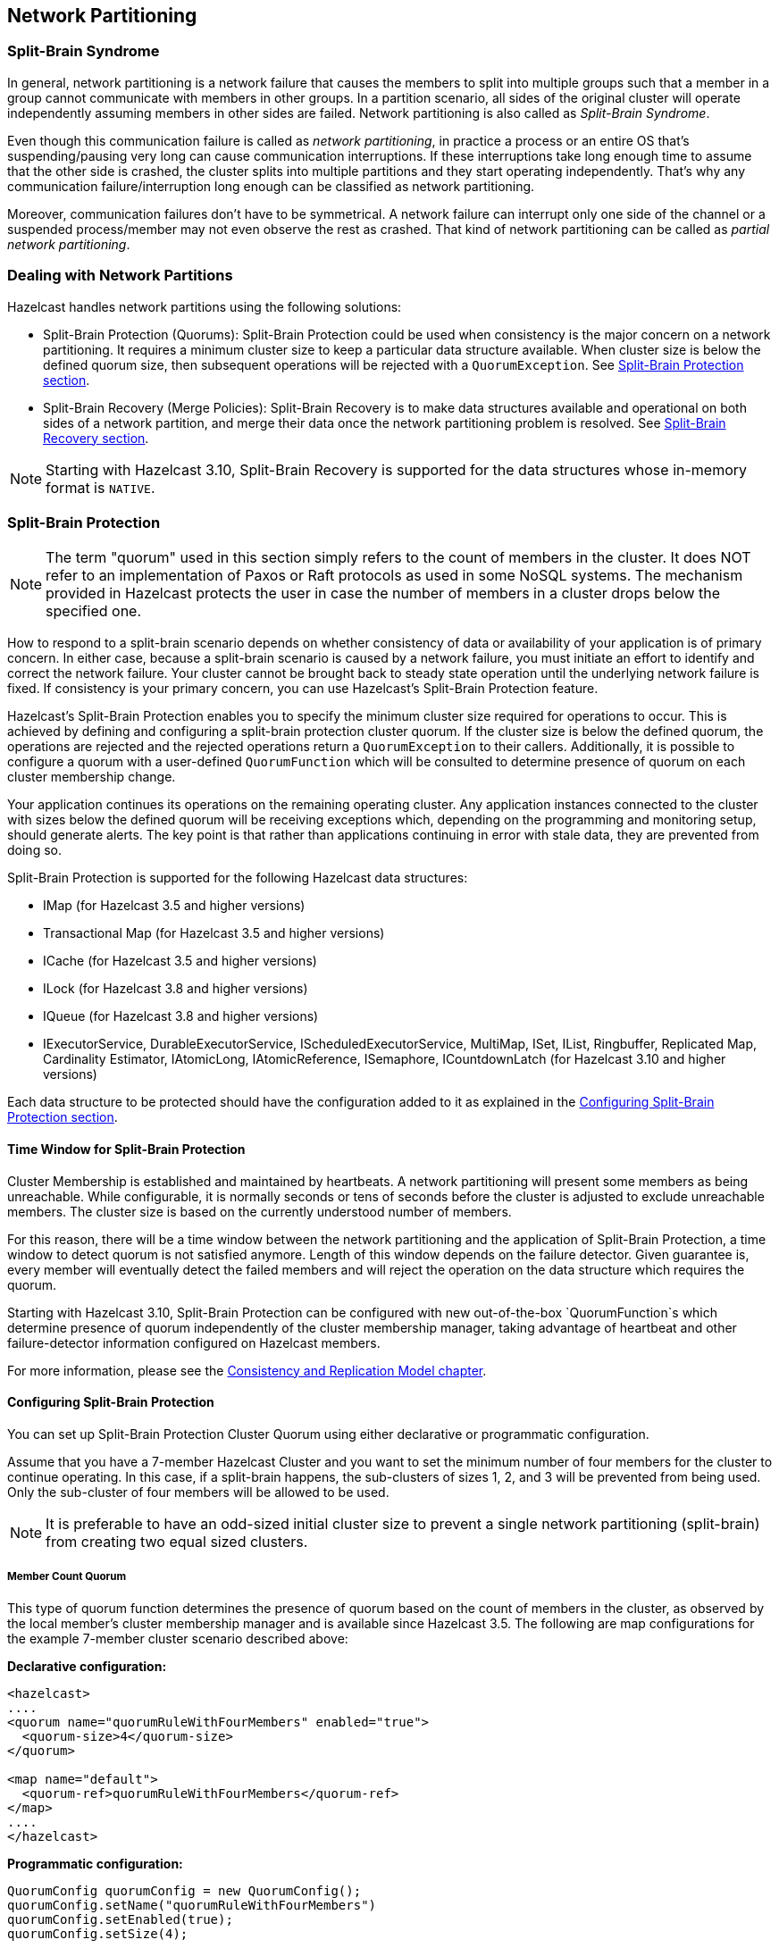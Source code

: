 
== Network Partitioning

=== Split-Brain Syndrome

In general, network partitioning is a network failure that causes the members to split into multiple groups such that a member in a group cannot communicate with members in other groups. In a partition scenario, all sides of the original cluster will operate independently assuming members in other sides are failed. Network partitioning is also called as _Split-Brain Syndrome_.

Even though this communication failure is called as _network partitioning_, in practice a process or an entire OS that's suspending/pausing very long can cause communication interruptions. If these interruptions take long enough time to assume that the other side is crashed, the cluster splits into multiple partitions and they start operating independently. That's why any communication failure/interruption long enough can be classified as network partitioning.

Moreover, communication failures don't have to be symmetrical. A network failure can interrupt only one side of the channel or a suspended process/member may not even observe the rest as crashed. That kind of network partitioning can be called as _partial network partitioning_.

=== Dealing with Network Partitions

Hazelcast handles network partitions using the following solutions:

* Split-Brain Protection (Quorums): Split-Brain Protection could be used when consistency is the major concern on a network partitioning. It requires a minimum cluster size to keep a particular data structure available. When cluster size is below the defined quorum size, then subsequent operations will be rejected with a `QuorumException`. See <<split-brain-protection, Split-Brain Protection section>>.
* Split-Brain Recovery (Merge Policies): Split-Brain Recovery is to make data structures available and operational on both sides of a network partition, and merge their data once the network partitioning problem is resolved. See <<split-brain-recovery, Split-Brain Recovery section>>.


NOTE: Starting with Hazelcast 3.10, Split-Brain Recovery is supported for the data structures whose in-memory format is `NATIVE`.

=== Split-Brain Protection

NOTE: The term "quorum" used in this section simply refers to the count of members in the cluster. It does NOT refer to an implementation of Paxos or Raft protocols as used in some NoSQL systems. The mechanism provided in Hazelcast protects the user in case the number of members in a cluster drops below the specified one.

How to respond to a split-brain scenario depends on whether consistency of data or availability of your application is of primary concern. In either case, because a split-brain scenario is caused by a network failure, you must initiate an effort to identify and correct the network failure. Your cluster cannot be brought back to steady state operation until the underlying network failure is fixed. If consistency is your primary concern, you can use Hazelcast's  Split-Brain Protection feature.

Hazelcast's Split-Brain Protection enables you to specify the minimum cluster size required for operations to occur. This is achieved by defining and configuring a split-brain protection cluster quorum. If the cluster size is below the defined quorum, the operations are rejected and the rejected operations return a `QuorumException` to their callers. Additionally, it is possible to configure a quorum with a user-defined `QuorumFunction` which will be consulted to determine presence of quorum on each cluster membership change.

Your application continues its operations on the remaining operating cluster. Any application instances connected to the cluster with sizes below the defined quorum will be receiving exceptions which, depending on the programming and monitoring setup, should generate alerts. The key point is that rather than applications continuing in error with stale data, they are prevented from doing so.

Split-Brain Protection is supported for the following Hazelcast data structures:

* IMap (for Hazelcast 3.5 and higher versions)
* Transactional Map (for Hazelcast 3.5 and higher versions)
* ICache (for Hazelcast 3.5 and higher versions)
* ILock (for Hazelcast 3.8 and higher versions)
* IQueue (for Hazelcast 3.8 and higher versions)
* IExecutorService, DurableExecutorService, IScheduledExecutorService, MultiMap, ISet, IList, Ringbuffer, Replicated Map, Cardinality Estimator, IAtomicLong, IAtomicReference, ISemaphore, ICountdownLatch (for Hazelcast 3.10 and higher versions)

Each data structure to be protected should have the configuration added to it as explained in the <<configuring-split-brain-protection, Configuring Split-Brain Protection section>>.

==== Time Window for Split-Brain Protection

Cluster Membership is established and maintained by heartbeats. A network partitioning will present some members as being unreachable. While configurable, it is normally seconds or tens of seconds before the cluster is adjusted to exclude unreachable members. The cluster size is based on the currently understood number of members.

For this reason, there will be a time window between the network partitioning and the application of Split-Brain Protection, a time window to detect quorum is not satisfied anymore. Length of this window depends on the failure detector. Given guarantee is, every member will eventually detect the failed members and will reject the operation on the data structure which requires the quorum.

Starting with Hazelcast 3.10, Split-Brain Protection can be configured with new out-of-the-box `QuorumFunction`s which determine presence of quorum independently of the cluster membership manager, taking advantage of heartbeat and other failure-detector information configured on Hazelcast members.  

For more information, please see the <<consistency-and-replication-model, Consistency and Replication Model chapter>>.


==== Configuring Split-Brain Protection

You can set up Split-Brain Protection Cluster Quorum using either declarative or programmatic configuration.

Assume that you have a 7-member Hazelcast Cluster and you want to set the minimum number of four members for the cluster to continue operating. In this case, if a split-brain happens, the sub-clusters of sizes 1, 2, and 3 will be prevented from being used. Only the sub-cluster of four members will be allowed to be used.

NOTE: It is preferable to have an odd-sized initial cluster size to prevent a single network partitioning (split-brain) from creating two equal sized clusters.


===== Member Count Quorum

This type of quorum function determines the presence of quorum based on the count of members in the cluster, as observed by the local member's cluster membership manager and is available since Hazelcast 3.5. The following are map configurations for the example 7-member cluster scenario described above:

**Declarative configuration:**

```
<hazelcast>
....
<quorum name="quorumRuleWithFourMembers" enabled="true">
  <quorum-size>4</quorum-size>
</quorum>

<map name="default">
  <quorum-ref>quorumRuleWithFourMembers</quorum-ref>
</map>
....
</hazelcast>
```

**Programmatic configuration:**

```
QuorumConfig quorumConfig = new QuorumConfig();
quorumConfig.setName("quorumRuleWithFourMembers")
quorumConfig.setEnabled(true);
quorumConfig.setSize(4);

MapConfig mapConfig = new MapConfig();
mapConfig.setQuorumName("quorumRuleWithFourMembers");

Config config = new Config();
config.addQuorumConfig(quorumConfig);
config.addMapConfig(mapConfig);
```

===== Probabilistic Quorum Function

The probabilistic quorum function uses a private instance of <<phi-accrual-failure-detector, Phi Accrual Cluster Failure Detector>> which is updated with member heartbeats and its parameters can be fine-tuned to determine the count of live members in the cluster, independently of the cluster's membership manager.

The probabilistic quorum function can be configured with the following parameters:

|===
|Parameter | Default Value | Description

|`acceptable-heartbeat-pause-millis`
|60000
|Duration in milliseconds corresponding to number of potentially lost/delayed heartbeats that will be accepted before considering it to be an anomaly. This margin is important to be able to survive sudden, occasional, pauses in heartbeat arrivals, due to for example garbage collection or network drops. Value must be in range \[heartbeat interval , maximum no heartbeat interval\], otherwise Hazelcast will not start.

|`suspicion-threshold`
|10
|Threshold for suspicion (φ) level. A low threshold is prone to generate many wrong suspicions but ensures a quick detection in the event of a real crash. Conversely, a high threshold generates fewer mistakes but needs more time to detect actual crashes.

|`max-sample-size`
|200
|Number of samples to use for calculation of mean and standard deviation of inter-arrival times.

|`heartbeat-interval-millis`
|5000
|Bootstrap the stats with heartbeats that corresponds to this duration in milliseconds, with a rather high standard deviation (since environment is unknown in the beginning).

|`min-std-deviation-millis`
|100
|Minimum standard deviation (in milliseconds) to use for the normal distribution used when calculating phi. Too low standard deviation might result in too much sensitivity for sudden, but normal, deviations in heartbeat inter arrival times.
|===

**Declarative configuration**

```
<hazelcast>
  ...
  <quorum enabled="true" name="probabilistic-quorum">
    <quorum-size>3</quorum-size>
    <quorum-type>READ_WRITE</quorum-type>
    <probabilistic-quorum acceptable-heartbeat-pause-millis="5000"
                max-sample-size="500" suspicion-threshold="10" />
  </quorum>
  <set name="split-brain-protected-set">
    <quorum-ref>probabilistic-quorum</quorum-ref>
  </set>
</hazelcast>
```

**Programmatic configuration**

```
QuorumConfig quorumConfig = 
        QuorumConfig.newProbabilisticQuorumConfigBuilder("probabilist-quorum", 3)
          .withAcceptableHeartbeatPauseMillis(5000)
          .withMaxSampleSize(500)
          .withSuspicionThreshold(10)
          .build();
quorumConfig.setType(QuorumType.READ_WRITE);
SetConfig setConfig = new SetConfig("split-brain-protected-set");
setConfig.setQuorumName("probabilist-quorum");
Config config = new Config();
config.addQuorumConfig(quorumConfig);
config.addSetConfig(setConfig);
```

===== Recently-Active Quorum Function

A quorum with a recently-active quorum function can be used to implement more conservative split brain protection by requiring that a heartbeat has been received from each member within a configurable time window since now.

**Declarative configuration**

```
<hazelcast>
  ...
  <quorum enabled="true" name="recently-active-quorum">
    <quorum-size>4</quorum-size>
    <quorum-type>READ_WRITE</quorum-type>
    <recently-active-quorum heartbeat-tolerance-millis="60000" />
  </quorum>
  <set name="split-brain-protected-set">
    <quorum-ref>recently-active-quorum</quorum-ref>
  </set>
</hazelcast>
```

**Programmatic configuration**

```
QuorumConfig quorumConfig = 
        QuorumConfig.newRecentlyActiveQuorumConfigBuilder("recently-active-quorum", 4, 60000)
                    .build();
quorumConfig.setType(QuorumType.READ_WRITE);
SetConfig setConfig = new SetConfig("split-brain-protected-set");
setConfig.setQuorumName("recently-active-quorum");
Config config = new Config();
config.addQuorumConfig(quorumConfig);
config.addSetConfig(setConfig);
```


===== Quorum Configuration Reference

Quorum configuration has the following elements:

* `quorum-size`: Minimum number of members required in a cluster for the cluster to remain in an operational state. If the number of members is below the defined minimum at any time, the operations are rejected and the rejected operations return a `QuorumException` to their callers.
* `quorum-type`: Type of the cluster quorum. Available values are READ, WRITE and READ_WRITE.
* `quorum-function-class-name`: Class name of a `QuorumFunction` implementation, allows to configure split-brain protection with a custom quorum function. It cannot be used in conjunction with `probabilistic-quorum` or `recently-active-quorum`.
* `quorum-listeners`: Declaration of quorum listeners which are notified on quorum status changes.
8 `probabilistic-quorum`: Configures the quorum with a probabilistic quorum function. It cannot be used in conjunction with `quorum-function-class-name` or `recently-active-quorum`. 
* `recently-active-quorum`: Configures the quorum with a recently-active quorum function. It cannot be used in conjunction with `quorum-function-class-name` or `probabilistic-quorum`.

**Sample configuration with custom QuorumFunction implementation**

```
package my.domain;

public class CustomQuorumFunction implements QuorumFunction {
        @Override
        public boolean apply(Collection<Member> members) {
            // implement quorum detection logic here
        }
    }
```

```xml
<quorum enabled="true" name="member-count-quorum">
   <quorum-type>READ_WRITE</quorum-type>
   <quorum-size>3</quorum-size>
   <quorum-function-class-name>my.domain.CustomQuorumFunction</quorum-function-class-name>
</quorum>
```



==== Configuring Quorum Listeners

You can register quorum listeners to be notified about quorum results. Quorum listeners are local to the member where they are registered, so they receive only events that occurred on that local member.

Quorum listeners can be configured via declarative or programmatic configuration. The following examples are such configurations.

**Declarative:**

```
<hazelcast>
....
<quorum name="quorumRuleWithFourMembers" enabled="true">
  <quorum-size>4</quorum-size>
  <quorum-listeners>
    <quorum-listener>com.company.quorum.FourMemberQuorumListener</quorum-listener>
  </quorum-listeners>
</quorum>

<map name="default">
  <quorum-ref>quorumRuleWithFourMembers</quorum-ref>
</map>
....
</hazelcast>
```

**Programmatic:**

```
QuorumListenerConfig listenerConfig = new QuorumListenerConfig();
// You can either directly set quorum listener implementation of your own
listenerConfig.setImplementation(new QuorumListener() {
            @Override
            public void onChange(QuorumEvent quorumEvent) {
                if (quorumEvent.isPresent()) {
                       // handle quorum presence
                } else {
                    // handle quorum absence
                }
            }
        });
// Or you can give the name of the class that implements QuorumListener interface.
listenerConfig.setClassName("com.company.quorum.ThreeMemberQuorumListener");

QuorumConfig quorumConfig = new QuorumConfig();
quorumConfig.setName("quorumRuleWithFourMembers")
quorumConfig.setEnabled(true);
quorumConfig.setSize(4);
quorumConfig.addListenerConfig(listenerConfig);


MapConfig mapConfig = new MapConfig();
mapConfig.setQuorumName("quorumRuleWithFourMembers");

Config config = new Config();
config.addQuorumConfig(quorumConfig);
config.addMapConfig(mapConfig);
```

==== Querying Quorum Results

Split Brain Protection Quorum service gives you the ability to query quorum results over the `Quorum` instances. Quorum instances let you query the result of a particular quorum.

Here is a Quorum interface that you can interact with.

```
/**
 * {@link Quorum} provides access to the current status of a quorum.
 */
public interface Quorum {
    /**
     * Returns true if quorum is present, false if absent.
     *
     * @return boolean presence of the quorum
     */
    boolean isPresent();
}
```
You can retrieve the quorum instance for a particular quorum over the quorum service, as in the following example.

```
String quorumName = "at-least-one-storage-member";
QuorumConfig quorumConfig = new QuorumConfig();
quorumConfig.setName(quorumName)
quorumConfig.setEnabled(true);

MapConfig mapConfig = new MapConfig();
mapConfig.setQuorumName(quorumName);

Config config = new Config();
config.addQuorumConfig(quorumConfig);
config.addMapConfig(mapConfig);

HazelcastInstance hazelcastInstance = Hazelcast.newHazelcastInstance(config);
QuorumService quorumService = hazelcastInstance.getQuorumService();
Quorum quorum = quorumService.getQuorum(quorumName);

boolean quorumPresence = quorum.isPresent();
```

=== Split-Brain Recovery

Hazelcast deploys a background task that periodically searches for split clusters. When a split is detected, the side that will going to initiate the merge process is decided. This decision is based on the cluster size; the smaller cluster will merge into the bigger one. If they have an equal number of members, then a hashing algorithm determines the merging cluster. When deciding the merging side, both sides ensure that there's no intersection in their member lists.

After the merging side is decided, the master member (the eldest one) of the merging cluster initiates the cluster merge process by sending merge instructions to the members in its cluster.

While recovering from partitioning, Hazelcast uses merge policies for supported data structures to resolve data conflicts between split clusters. A merge policy is a callback function to resolve conflicts between the existing and merging data. Hazelcast provides an interface to be implemented and also a couple of out-of-the-box policies. Data structures without split-brain support discard the data from merging side.

Each member of the merging cluster will do the following:


- Close all of its network connections (detach from its cluster).
- Take a snapshot of local data structures which support split-brain recovery.
- Discard all data structure data.
- Join to the new cluster as lite member.
- Send merge operations to the new cluster from local snapshots.

For more information, please see the <<consistency-and-replication-model, Consistency and Replication Model chapter>>.

==== Merge Policies

Since Hazelcast 3.10 all merge policies are implementing the unified interface `com.hazelcast.spi.SplitBrainMergePolicy`. We provide the following out-of-the-box implementations:

* `DiscardMergePolicy`: the entry from the smaller cluster will be discarded.
* `ExpirationTimeMergePolicy`: the entry with the higher expiration time wins.
* `HigherHitsMergePolicy`: the entry with the higher number of hits wins.
* `HyperLogLogMergePolicy`: specialized merge policy for the `CardinalityEstimator`, which uses the default merge algorithm from HyperLogLog research, keeping the max register value of the two given instances.
* `LatestAccessMergePolicy`: the entry with the latest access wins.
* `LatestUpdateMergePolicy`: the entry with the latest update wins.
* `PassThroughMergePolicy`: the entry from the smaller cluster wins.
* `PutIfAbsentMergePolicy`: the entry from the smaller cluster wins if it doesn't exist in the cluster.

Additionally you can develop a custom merge policy by implementing the `SplitBrainMergePolicy` interface.

==== Supported Data Structures

The following data structures support split-brain recovery:

* `IMap` (including also High-Density Memory Store backed IMap)
* `ICache` (including also High-Density Memory Store backed IMap)
* `ReplicatedMap`
* `MultiMap`
* `IAtomicLong`
* `IAtomicReference`
* `IQueue`
* `IList`
* `ISet`
* `Ringbuffer`
* `CardinalityEstimator`
* `ScheduledExecutorService`

The statistic based out-of-the-box merge policies are just supported by `IMap`, `ICache`, `ReplicatedMap` and `MultiMap`. The `HyperLogLogMergePolicy` is just supported by the `CardinalityEstimator`.

Please have a look at `com.hazelcast.spi.merge.SplitBrainMergeTypes` for a complete overview of supported merge types of each data structure. There is a config validation which checks these constraints to provide fail-fast behavior for invalid configurations.

NOTE: For the other data structures, e.g., `ISemaphore`, `ICountdownLatch` and `ILock`, the instance from the smaller cluster is discarded during the split-brain recovery.

==== Configuring Merge Policies

The merge policies are configured via a `MergePolicyConfig`, which can be set for all supported data structures. The only exception is `ICache`, which just accepts the merge policy classname (due to compatibility reasons with older Hazelcast clients). For `ICache`, all other configurable merge parameters are the default values from `MergePolicyConfig`.

For your custom merge policy you should set the full class name of your implementation to the `merge-policy` configuration. For the out-of-the-box merge policies the simple classname is enough.

===== Declarative Configuration

Here are examples how merge policies can be specified for various data structures:

```
<hazelcast>
  ...
  <map name="default">
     ...
     <merge-policy batch-size="100">LatestUpdateMergePolicy</merge-policy>     
  </map>

  <replicatedmap name="default">
    ...
    <merge-policy batch-size="100">org.example.merge.MyMergePolicy</merge-policy>
  </replicatedmap>

  <multimap name="default">
    ...
    <merge-policy batch-size="50">HigherHitsMergePolicy</merge-policy>
  </multimap>

  <list name="default">
    ...
    <merge-policy batch-size="500">org.example.merge.MyMergePolicy</merge-policy>
  </list>
  
  <atomic-long name="default">
    ...
    <merge-policy>PutIfAbsentMergePolicy</merge-policy>
  </atomic-long>
  ...
</hazelcast>
```

Here is how merge policies are specified for `ICache` (it is the same configuration tag, but lacks the support for additional attributes like `batch-size`):

```
<hazelcast>
   ...
   <cache name="default">
      ...
      <merge-policy>org.example.merge.MyMergePolicy</merge-policy>        
   </cache>
</hazelcast>    
```

===== Programmatic Configuration

Here are examples how merge policies can be specified for various data structures:

```
MergePolicyConfig mergePolicyConfig = new MergePolicyConfig()
  .setPolicy("org.example.merge.MyMergePolicy")
  .setBatchSize(100);

MapConfig mapConfig = new MapConfig("default")
  .setMergePolicyConfig(mergePolicyConfig);

ListConfig listConfig = new ListConfig("default")
  .setMergePolicyConfig(mergePolicyConfig);

Config config = new Config()
  .addMapConfig(mapConfig)
  .addListConfig(listConfig);
```

Here is how merge policies are specified for `ICache` (you can only set the merge policy classname):

```
CacheConfig mapConfig = new CacheConfig()
  .setName("default")
  .setMergePolicy("org.example.merge.MyMergePolicy");

Config config = new Config()
  .addMapConfig(mapConfig);
```

==== Custom Merge Policies

To implement a custom merge policy you have to implement `com.hazelcast.spi.SplitBrainMergePolicy`:

```
public interface SplitBrainMergePolicy<V, T extends MergingValue<V>>
    extends DataSerializable {

  V merge(T mergingValue, T existingValue);
}
```

`MergingValue` is an interface which describes a merge type.

NOTE: Please have in mind that `existingValue` can be `null`. This happens when a data structure or key-based entry was just created in the smaller cluster.

===== Merge Types

A merge type defines an attribute which is required by a merge policy and provided by a data structure.

`MergingValue` is the base type, which is required by all merge policies and provided by all data structures. It contains the value of the merged data in raw and deserialized format:

```
public interface MergingValue<V> {

  V getValue();

  <DV> DV getDeserializedValue();
}
```

The most common extension is `MergingEntry`, which additionally provides the key in raw and deserialized format (used by all key-based data structures like `IMap` or `ICache`):

```
public interface MergingEntry<K, V> extends MergingValue<V> {

  K getKey();

  <DK> DK getDeserializedKey();
}
```

In addition we have a bunch of specialized merge types, e.g. for provided statistics. An example is `MergingHits`, which provides the hit counter of the merge data:

```
public interface MergingHits<V> extends MergingValue<V> {

  long getHits();
}
```

The class `com.hazelcast.spi.merge.SplitBrainMergeTypes` contains composed interfaces, which show the provided merge types and required merge policy return type for each data structure:

```
public interface ReplicatedMapMergeTypes extends MergingEntry<Object, Object>,
    MergingCreationTime<Object>, MergingHits<Object>, MergingLastAccessTime<Object>,
    MergingLastUpdateTime<Object>, MergingTTL<Object> {
}

public interface QueueMergeTypes extends MergingValue<Collection<Object>> {
}
```

The `ReplicatedMap` provides key/value merge data, with the creation time, access hits, last access time, last update time and TTL. The return type of the merge policy is `Object`.

The `IQueue` just provides a collection of values. The return type is also a `Collection<Object>`.

The following sections will show various examples how to implement this interface for all data structures, specific merge types or a specific data structure.

===== Accessing Deserialized Values

`MergingValue.getValue()` and `MergingEntry.getKey()` always return the data in the in-memory format of the data structure. For some data structure like `IMap` this depends on your configuration. Other data structure like `ISet` or `IList` always use the `BINARY` in-memory format. So it is very likely, that you will receive a `Data` instance as key or value from those methods.

If you need the deserialized key or value, you have to call `MergingValue.getDeserializedValue()` or `MergingEntry.getDeserializedKey()`. The deserialization is done lazily on that method call, since it's quite expensive and should be avoided if the result is not needed. This will also require the deserialized classes to be on the classpath of the server. Otherwise a `ClassNotFoundException` will be thrown.

This is an example which checks if the (deserialized) value of the `mergingValue` or `existingValue` is an `Integer`. If so it will be merged, otherwise `null` is returned (which will remove the entry):

```
class MergeIntegerValuesMergePolicy<V, T extends MergingValue<V>>
    implements SplitBrainMergePolicy<V, T> {

  @Override
  public V merge(T mergingValue, T existingValue) {
    if (mergingValue.getDeserializedValue() instanceof Integer) {
      return mergingValue.getValue();
    }
    if (existingValue != null && existingValue.getDeserializedValue() instanceof Integer) {
      return existingValue.getValue();
    }
    return null;
  }

  @Override
  public void writeData(ObjectDataOutput out) {
  }

  @Override
  public void readData(ObjectDataInput in) {
  }
}
```

For data structures like `ISet` or `ICollection` you need a merge policy, which supports collections:

```
class MergeCollectionOfIntegerValuesMergePolicy
    implements SplitBrainMergePolicy<Collection<Object>, MergingValue<Collection<Object>>> {

  @Override
  public Collection<Object> merge(MergingValue<Collection<Object>> mergingValue,
                                  MergingValue<Collection<Object>> existingValue) {
    Collection<Object> result = new ArrayList<Object>();
    addIntegersToCollection(mergingValue);
    if (result.isEmpty() && existingValue != null) {
      addIntegersToCollection(existingValue);
    }
    return result;
  }
  
  private void addIntegersToCollection(MergingValue<Collection<Object>> mergingValue,
                                       Collection<Object> result) {
    for (Object value : mergingValue.<Collection<Object>>getDeserializedValue()) {
      if (value instanceof Integer) {
        result.add(value);
      }
    }
  }
    
  @Override
  public void writeData(ObjectDataOutput out) {
  }
    
  @Override
  public void readData(ObjectDataInput in) {
  }
}
```

You can also combine both merge policies to support single values and collections. This merge policy is a bit more complex and less type safe, but can be configured on all data structures:

```
class MergeIntegerValuesMergePolicy<V, T extends MergingValue<V>> implements SplitBrainMergePolicy<V, T> {

  @Override
  public V merge(T mergingValue, T existingValue) {
    if (mergingValue.getDeserializedValue() instanceof Integer) {
      return mergingValue.getValue();
    }
    if (existingValue != null && existingValue.getDeserializedValue() instanceof Integer) {
      return existingValue.getValue();
    }
    if (mergingValue.getValue() instanceof Collection) {
      Collection<Object> result = new ArrayList<Object>();
      addIntegersToCollection(mergingValue, result);
      if (result.isEmpty() && existingValue != null) {
        addIntegersToCollection(existingValue, result);
      }
      return (V) result;
    }
    return null;
  }

  private void addIntegersToCollection(T mergingValue, Collection<Object> result) {
    for (Object value : mergingValue.<Collection<Object>>getDeserializedValue()) {
      if (value instanceof Integer) {
        result.add(value);
      }
    }
  }

  @Override
  public void writeData(ObjectDataOutput out) {
  }

  @Override
  public void readData(ObjectDataInput in) {
  }
}
```

NOTE: Please have in mind that `existingValue` can be `null`, so a `null` check is mandatory before calling `existingValue.getValue()` or `existingValue.getDeserializedValue()`.

NOTE: If you return `null` on a collection based data structure, the whole data structure will be removed. An empty collection works in the same way, so you don't have to check `Collection.isEmpty()` in your merge policy.

===== Accessing Hazelcast UserContext

If you need access to external references in your merge policy, you can use the Hazelcast `UserContext` to get them injected. An example would be a database connection to check which value is stored in your database. To achieve this your merge policy needs to implement `HazelcastInstanceAware` and call `HazelcastInstance.getUserContext()`:

```
class UserContextMergePolicy<V>
    implements SplitBrainMergePolicy<V, MergingValue<V>>, HazelcastInstanceAware { 

  private transient TruthProvider truthProvider;

  @Override
  public V merge(MergingValue<V> mergingValue, MergingValue<V> existingValue) {
    Object mergingUserValue = mergingValue.getDeserializedValue();
    Object existingUserValue = existingValue == null ? null : existingValue.getDeserializedValue();
    if (truthProvider.isMergeable(mergingUserValue, existingUserValue)) {
        return mergingValue.getValue();
    }
    return existingUserValue;
  }
  
  @Override
  public void writeData(ObjectDataOutput out) {
  }

  @Override
  public void readData(ObjectDataInput in) {
  }

  @Override
  public void setHazelcastInstance(HazelcastInstance hazelcastInstance) {
    ConcurrentMap<String, Object> userContext = hazelcastInstance.getUserContext();
    truthProvider = (TruthProvider) userContext.get(TruthProvider.TRUTH_PROVIDER_ID);
  }
}

interface TruthProvider {

  String TRUTH_PROVIDER_ID = "truthProvider";

  boolean isMergeable(Object mergingValue, Object existingValue);
}

class ExampleTruthProvider implements TruthProvider {

  @Override
  public boolean isMergeable(Object mergingValue, Object existingValue) {
    return mergingValue instanceof Integer && (Integer) mergingValue == 42;
  }
}
```

The `UserContext` can be setup like this:

```
MergePolicyConfig mergePolicyConfig = new MergePolicyConfig()
  .setPolicy(UserContextMergePolicy.class.getName());

MapConfig mapConfig = new MapConfig("default")
  .setMergePolicyConfig(mergePolicyConfig);

ConcurrentMap<String, Object> userContext = new ConcurrentHashMap<String, Object>();
userContext.put(TruthProvider.TRUTH_PROVIDER_ID, new ExampleTruthProvider());

Config config = new Config()
  .addMapConfig(mapConfig)
  .setUserContext(userContext);
  
Hazelcast.newHazelcastInstance(config);
```

[IMPORTANT]
====
The merge operations are executed on the partition threads. Database accesses are slow compared to in-memory operations. The `SplitBrainMergePolicy.merge()` method will be called for every key-value pair or every collection from your smaller cluster, which has a merge policy defined. So there can be millions of database accesses due to a merge policy, which implements this. Be aware that this can block your cluster for a long time or overload your database due to the high amount of queries.

Also the `com.hazelcast.core.LifeCycleEvent.MERGED` will be thrown after a timeout (we don't wait forever for merge operations to continue). At the moment this timeout is 500 milliseconds per merged item or entry, but at least 5 seconds. If your database is slow, you might get the `LifeCycleEvent` while there are still merge operations in progress.
====


===== Merge Policies With Multiple Merge Types

You can also write a merge policy, which requires multiple merge types. This merge policy is supported by all data structures, which provide `MergingHits` and `MergingCreationTime`:

```
class ComposedHitsAndCreationTimeMergePolicy<V, T extends MergingHits<V> & MergingCreationTime<V>>
    implements SplitBrainMergePolicy<V, T> {

  @Override
  public V merge(T mergingValue, T existingValue) {
    if (existingValue == null) {
      return mergingValue.getValue();
    }
    // the merging value wins, if it's older and has more hits
    if (mergingValue.getCreationTime() < existingValue.getCreationTime()
          && mergingValue.getHits() > existingValue.getHits()) {
      return mergingValue.getValue();
    }
    return existingValue.getValue();
  }

  @Override
  public void writeData(ObjectDataOutput out) {
  }

  @Override
  public void readData(ObjectDataInput in) {
  }
}
```

If you configure this merge policy on a data structures, which does not provide these merge types, you will get an `InvalidConfigurationException` with a message like:

```
The merge policy org.example.merge.ComposedHitsAndCreationTimeMergePolicy
can just be configured on data structures which provide the merging type
com.hazelcast.spi.merge.MergingHits.
See SplitBrainMergingTypes for supported merging types.
```

===== Merge Policies For Specific Data Structures

It's also possible to restrict a merge policy to a specific data structure. This merge policy will only work on `IMap`:

```
class MapEntryCostsMergePolicy
    implements SplitBrainMergePolicy<Data, SplitBrainMergeTypes.MapMergeTypes> {

  @Override
  public Data merge(MapMergeTypes mergingValue, MapMergeTypes existingValue) {
    if (existingValue == null) {
      return mergingValue.getValue();
    }
    // the merging value wins, if it's costs are higher
    if (mergingValue.getCost() > existingValue.getCost()) {
      return mergingValue.getValue();
    }
    return existingValue.getValue();
  }

  @Override
  public void writeData(ObjectDataOutput out) {
  }

  @Override
  public void readData(ObjectDataInput in) {
  }
}
```

If you configure it on other data structures, you will get an `InvalidConfigurationException` with a message like:

```
The merge policy org.example.merge.MapEntryCostsMergePolicy
can just be configured on data structures which provide the merging type
com.hazelcast.spi.merge.SplitBrainMergeTypes$MapMergeTypes.
See SplitBrainMergingTypes for supported merging types.
```

This is another example for a merge policy, which will only work on the `IAtomicReference` and uses a named type parameter `T`:

```
class AtomicReferenceMergeIntegerValuesMergePolicy<T extends AtomicReferenceMergeTypes>
    implements SplitBrainMergePolicy<Object, T> {

  @Override
  public Object merge(T mergingValue, T existingValue) {
    if (mergingValue.getDeserializedValue() instanceof Integer) {
      return mergingValue.getValue();
    }
    if (existingValue != null && existingValue.getDeserializedValue() instanceof Integer) {
      return existingValue.getValue();
    }
    return null;
  }

  @Override
  public void writeData(ObjectDataOutput out) {
  }

  @Override
  public void readData(ObjectDataInput in) {
  }
}
```

Although every data structure supports `MergingValue`, which is the only merge type of `AtomicReferenceMergeTypes`, this merge policy is restricted to `IAtomicReference` data structures:

```
The merge policy org.example.merge.AtomicReferenceMergeIntegerValuesMergePolicy
can just be configured on data structures which provide the merging type
com.hazelcast.spi.merge.SplitBrainMergeTypes$AtomicReferenceMergeTypes.
See SplitBrainMergingTypes for supported merging types.
```

===== Best Practices

Here are some best practices when implementing your own merge policy

* Only call `MergingValue.getDeserializedValue()` and `MergingEntry.getDeserializedKey()` when you really need the deserialized value to save costs (CPU and memory) and avoid `ClassNotFoundException`.
* If you want to return one of the given values (merging or existing), it's best to return `mergingValue.getValue()` or `existingValue.getValue()`, since they are already in the correct in-memory format of the data structure. If you return a deserialized value, it might need to be serialized again, which are avoidable costs.
* Be careful with slow operations in the merge policy (like database accesses), since they will block your partition threads. Also the `LifeCycleEvent.MERGED` or `LifeCycleEvent.MERGE_FAILED` may be thrown too early, if the merge operations take too long to finish.